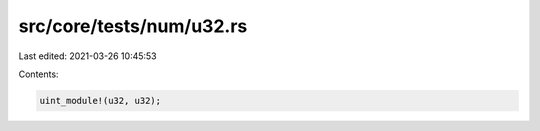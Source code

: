 src/core/tests/num/u32.rs
=========================

Last edited: 2021-03-26 10:45:53

Contents:

.. code-block:: rs

    uint_module!(u32, u32);


